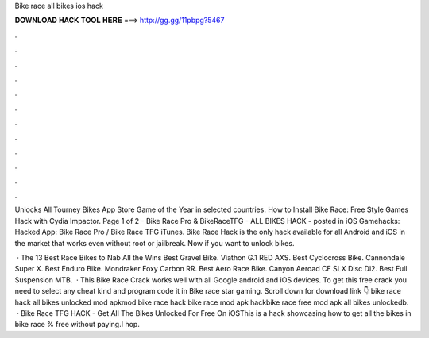 Bike race all bikes ios hack



𝐃𝐎𝐖𝐍𝐋𝐎𝐀𝐃 𝐇𝐀𝐂𝐊 𝐓𝐎𝐎𝐋 𝐇𝐄𝐑𝐄 ===> http://gg.gg/11pbpg?5467



.



.



.



.



.



.



.



.



.



.



.



.

Unlocks All Tourney Bikes App Store Game of the Year in selected countries. How to Install Bike Race: Free Style Games Hack with Cydia Impactor. Page 1 of 2 - Bike Race Pro & BikeRaceTFG - ALL BIKES HACK - posted in iOS Gamehacks: Hacked App: Bike Race Pro / Bike Race TFG iTunes. Bike Race Hack is the only hack available for all Android and iOS in the market that works even without root or jailbreak. Now if you want to unlock bikes.

 · The 13 Best Race Bikes to Nab All the Wins Best Gravel Bike. Viathon G.1 RED AXS.  Best Cyclocross Bike. Cannondale Super X.  Best Enduro Bike. Mondraker Foxy Carbon RR.  Best Aero Race Bike. Canyon Aeroad CF SLX Disc Di2.  Best Full Suspension MTB.  · This Bike Race Crack works well with all Google android and iOS devices. To get this free crack you need to select any cheat kind and program code it in Bike race star gaming. Scroll down for download link 👇 bike race hack all bikes unlocked mod apkmod bike race hack bike race mod apk hackbike race free mod apk all bikes unlockedb.  · Bike Race TFG HACK - Get All The Bikes Unlocked For Free On iOSThis is a hack showcasing how to get all the bikes in bike race % free without paying.I hop.
